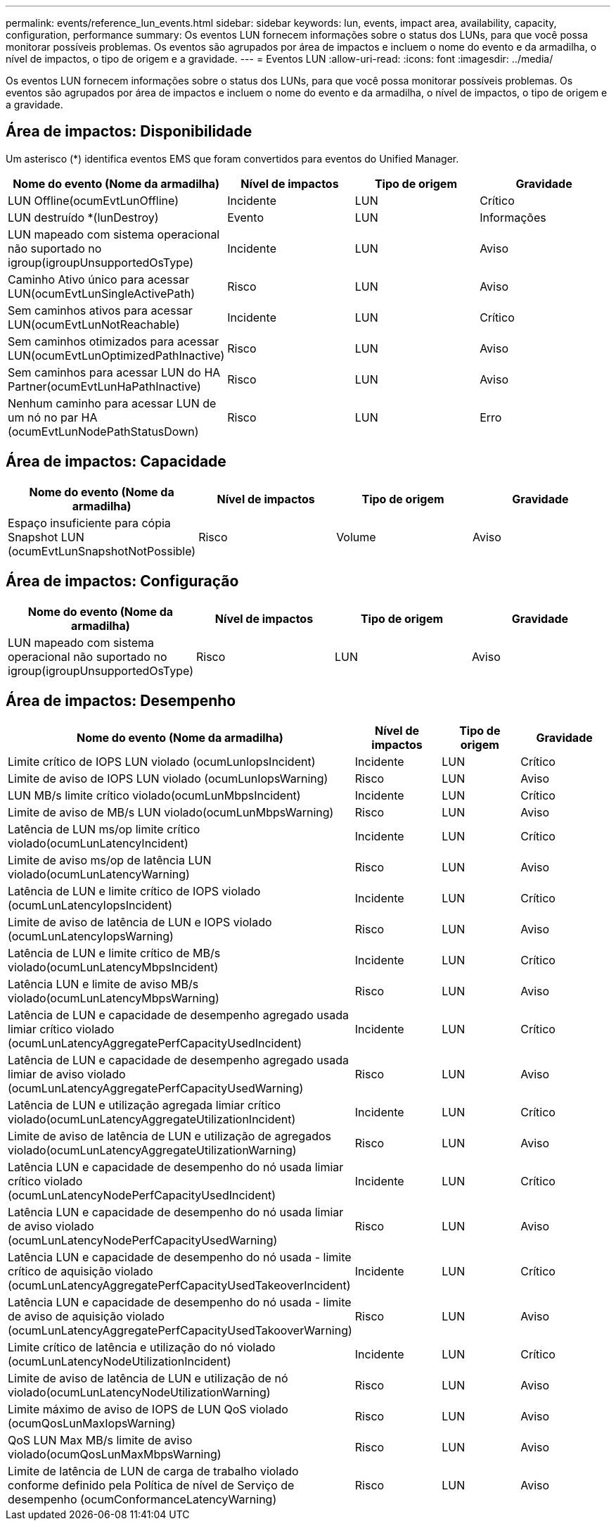 ---
permalink: events/reference_lun_events.html 
sidebar: sidebar 
keywords: lun, events, impact area, availability, capacity, configuration, performance 
summary: Os eventos LUN fornecem informações sobre o status dos LUNs, para que você possa monitorar possíveis problemas. Os eventos são agrupados por área de impactos e incluem o nome do evento e da armadilha, o nível de impactos, o tipo de origem e a gravidade. 
---
= Eventos LUN
:allow-uri-read: 
:icons: font
:imagesdir: ../media/


[role="lead"]
Os eventos LUN fornecem informações sobre o status dos LUNs, para que você possa monitorar possíveis problemas. Os eventos são agrupados por área de impactos e incluem o nome do evento e da armadilha, o nível de impactos, o tipo de origem e a gravidade.



== Área de impactos: Disponibilidade

Um asterisco (*) identifica eventos EMS que foram convertidos para eventos do Unified Manager.

|===
| Nome do evento (Nome da armadilha) | Nível de impactos | Tipo de origem | Gravidade 


 a| 
LUN Offline(ocumEvtLunOffline)
 a| 
Incidente
 a| 
LUN
 a| 
Crítico



 a| 
LUN destruído *(lunDestroy)
 a| 
Evento
 a| 
LUN
 a| 
Informações



 a| 
LUN mapeado com sistema operacional não suportado no igroup(igroupUnsupportedOsType)
 a| 
Incidente
 a| 
LUN
 a| 
Aviso



 a| 
Caminho Ativo único para acessar LUN(ocumEvtLunSingleActivePath)
 a| 
Risco
 a| 
LUN
 a| 
Aviso



 a| 
Sem caminhos ativos para acessar LUN(ocumEvtLunNotReachable)
 a| 
Incidente
 a| 
LUN
 a| 
Crítico



 a| 
Sem caminhos otimizados para acessar LUN(ocumEvtLunOptimizedPathInactive)
 a| 
Risco
 a| 
LUN
 a| 
Aviso



 a| 
Sem caminhos para acessar LUN do HA Partner(ocumEvtLunHaPathInactive)
 a| 
Risco
 a| 
LUN
 a| 
Aviso



 a| 
Nenhum caminho para acessar LUN de um nó no par HA (ocumEvtLunNodePathStatusDown)
 a| 
Risco
 a| 
LUN
 a| 
Erro

|===


== Área de impactos: Capacidade

|===
| Nome do evento (Nome da armadilha) | Nível de impactos | Tipo de origem | Gravidade 


 a| 
Espaço insuficiente para cópia Snapshot LUN (ocumEvtLunSnapshotNotPossible)
 a| 
Risco
 a| 
Volume
 a| 
Aviso

|===


== Área de impactos: Configuração

|===
| Nome do evento (Nome da armadilha) | Nível de impactos | Tipo de origem | Gravidade 


 a| 
LUN mapeado com sistema operacional não suportado no igroup(igroupUnsupportedOsType)
 a| 
Risco
 a| 
LUN
 a| 
Aviso

|===


== Área de impactos: Desempenho

|===
| Nome do evento (Nome da armadilha) | Nível de impactos | Tipo de origem | Gravidade 


 a| 
Limite crítico de IOPS LUN violado (ocumLunIopsIncident)
 a| 
Incidente
 a| 
LUN
 a| 
Crítico



 a| 
Limite de aviso de IOPS LUN violado (ocumLunIopsWarning)
 a| 
Risco
 a| 
LUN
 a| 
Aviso



 a| 
LUN MB/s limite crítico violado(ocumLunMbpsIncident)
 a| 
Incidente
 a| 
LUN
 a| 
Crítico



 a| 
Limite de aviso de MB/s LUN violado(ocumLunMbpsWarning)
 a| 
Risco
 a| 
LUN
 a| 
Aviso



 a| 
Latência de LUN ms/op limite crítico violado(ocumLunLatencyIncident)
 a| 
Incidente
 a| 
LUN
 a| 
Crítico



 a| 
Limite de aviso ms/op de latência LUN violado(ocumLunLatencyWarning)
 a| 
Risco
 a| 
LUN
 a| 
Aviso



 a| 
Latência de LUN e limite crítico de IOPS violado (ocumLunLatencyIopsIncident)
 a| 
Incidente
 a| 
LUN
 a| 
Crítico



 a| 
Limite de aviso de latência de LUN e IOPS violado (ocumLunLatencyIopsWarning)
 a| 
Risco
 a| 
LUN
 a| 
Aviso



 a| 
Latência de LUN e limite crítico de MB/s violado(ocumLunLatencyMbpsIncident)
 a| 
Incidente
 a| 
LUN
 a| 
Crítico



 a| 
Latência LUN e limite de aviso MB/s violado(ocumLunLatencyMbpsWarning)
 a| 
Risco
 a| 
LUN
 a| 
Aviso



 a| 
Latência de LUN e capacidade de desempenho agregado usada limiar crítico violado (ocumLunLatencyAggregatePerfCapacityUsedIncident)
 a| 
Incidente
 a| 
LUN
 a| 
Crítico



 a| 
Latência de LUN e capacidade de desempenho agregado usada limiar de aviso violado (ocumLunLatencyAggregatePerfCapacityUsedWarning)
 a| 
Risco
 a| 
LUN
 a| 
Aviso



 a| 
Latência de LUN e utilização agregada limiar crítico violado(ocumLunLatencyAggregateUtilizationIncident)
 a| 
Incidente
 a| 
LUN
 a| 
Crítico



 a| 
Limite de aviso de latência de LUN e utilização de agregados violado(ocumLunLatencyAggregateUtilizationWarning)
 a| 
Risco
 a| 
LUN
 a| 
Aviso



 a| 
Latência LUN e capacidade de desempenho do nó usada limiar crítico violado (ocumLunLatencyNodePerfCapacityUsedIncident)
 a| 
Incidente
 a| 
LUN
 a| 
Crítico



 a| 
Latência LUN e capacidade de desempenho do nó usada limiar de aviso violado (ocumLunLatencyNodePerfCapacityUsedWarning)
 a| 
Risco
 a| 
LUN
 a| 
Aviso



 a| 
Latência LUN e capacidade de desempenho do nó usada - limite crítico de aquisição violado (ocumLunLatencyAggregatePerfCapacityUsedTakeoverIncident)
 a| 
Incidente
 a| 
LUN
 a| 
Crítico



 a| 
Latência LUN e capacidade de desempenho do nó usada - limite de aviso de aquisição violado (ocumLunLatencyAggregatePerfCapacityUsedTakooverWarning)
 a| 
Risco
 a| 
LUN
 a| 
Aviso



 a| 
Limite crítico de latência e utilização do nó violado (ocumLunLatencyNodeUtilizationIncident)
 a| 
Incidente
 a| 
LUN
 a| 
Crítico



 a| 
Limite de aviso de latência de LUN e utilização de nó violado(ocumLunLatencyNodeUtilizationWarning)
 a| 
Risco
 a| 
LUN
 a| 
Aviso



 a| 
Limite máximo de aviso de IOPS de LUN QoS violado (ocumQosLunMaxIopsWarning)
 a| 
Risco
 a| 
LUN
 a| 
Aviso



 a| 
QoS LUN Max MB/s limite de aviso violado(ocumQosLunMaxMbpsWarning)
 a| 
Risco
 a| 
LUN
 a| 
Aviso



 a| 
Limite de latência de LUN de carga de trabalho violado conforme definido pela Política de nível de Serviço de desempenho (ocumConformanceLatencyWarning)
 a| 
Risco
 a| 
LUN
 a| 
Aviso

|===